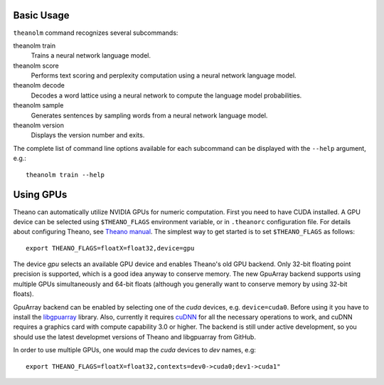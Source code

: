 Basic Usage
===========

``theanolm`` command recognizes several subcommands:

theanolm train
  Trains a neural network language model.

theanolm score
  Performs text scoring and perplexity computation using a neural network
  language model.

theanolm decode
  Decodes a word lattice using a neural network to compute the language model
  probabilities.

theanolm sample
  Generates sentences by sampling words from a neural network language model.

theanolm version
  Displays the version number and exits.

The complete list of command line options available for each subcommand can be
displayed with the ``--help`` argument, e.g.::

    theanolm train --help

Using GPUs
==========

Theano can automatically utilize NVIDIA GPUs for numeric computation. First you
need to have CUDA installed. A GPU device can be selected using
``$THEANO_FLAGS`` environment variable, or in ``.theanorc`` configuration file.
For details about configuring Theano, see `Theano manual
<http://deeplearning.net/software/theano/library/config.html>`_. The simplest
way to get started is to set ``$THEANO_FLAGS`` as follows::

    export THEANO_FLAGS=floatX=float32,device=gpu

The device *gpu* selects an available GPU device and enables Theano's old GPU
backend. Only 32-bit floating point precision is supported, which is a good idea
anyway to conserve memory. The new GpuArray backend supports using multiple GPUs
simultaneously and 64-bit floats (although you generally want to conserve memory
by using 32-bit floats).

GpuArray backend can be enabled by selecting one of the *cuda* devices, e.g.
``device=cuda0``. Before using it you have to install the `libgpuarray`_
library. Also, currently it requires `cuDNN`_ for all the necessary operations
to work, and cuDNN requires a graphics card with compute capability 3.0 or
higher. The backend is still under active development, so you should use the
latest developmet versions of Theano and libgpuarray from GitHub.

In order to use multiple GPUs, one would map the *cuda* devices to *dev* names,
e.g::

    export THEANO_FLAGS=floatX=float32,contexts=dev0->cuda0;dev1->cuda1"

.. _libgpuarray: http://deeplearning.net/software/libgpuarray/installation.html
.. _cuDNN: https://developer.nvidia.com/cudnn
